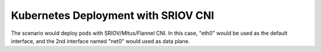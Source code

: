 .. This work is licensed under a Creative Commons Attribution 4.0 International
.. License.
.. http://creativecommons.org/licenses/by/4.0
.. (c) OPNFV, arm Limited.

.. _Flannel: https://github.com/coreos/flannel
.. _SRIOV: https://github.com/hustcat/sriov-cni

===============================================
Kubernetes Deployment with SRIOV CNI 
===============================================

The scenario would deploy pods with SRIOV/Mltus/Flannel CNI. 
In this case, "eth0" would be used as the default interface, and the 2nd interface named "net0" would
used as data plane.

